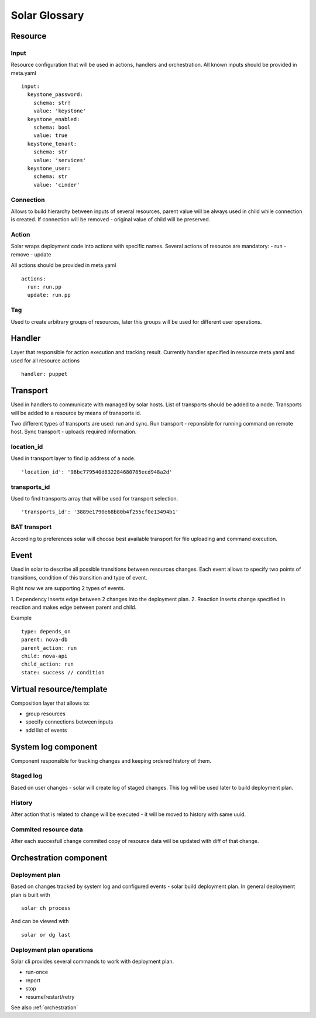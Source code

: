 .. _glossary:

==============
Solar Glossary
==============

.. _resource-term:

Resource
========

.. _res-input-term:

Input
-----
Resource configuration that will be used in actions, handlers and orchestration.
All known inputs should be provided in meta.yaml ::

    input:
      keystone_password:
        schema: str!
        value: 'keystone'
      keystone_enabled:
        schema: bool
        value: true
      keystone_tenant:
        schema: str
        value: 'services'
      keystone_user:
        schema: str
        value: 'cinder'

.. _res-connection-term:

Connection
----------
Allows to build hierarchy between inputs of several resources,
parent value will be always used in child while connection is created.
If connection will be removed - original value of child will be preserved.

.. _res-action-term:

Action
------
Solar wraps deployment code into actions with specific names.
Several actions of resource are mandatory:
- run
- remove
- update

All actions should be provided in meta.yaml ::

    actions:
      run: run.pp
      update: run.pp

.. _res-tag-term:

Tag
---
Used to create arbitrary groups of resources, later this groups will be
used for different user operations.

.. _res-handler-term:

Handler
=======

Layer that responsible for action execution and tracking result.
Currently handler specified in resource meta.yaml and used for all resource
actions ::

  handler: puppet

.. _res-transports-term:

Transport
=========

Used in handlers to communicate with managed by solar hosts. List of transports
should be added to a node. Transports will be added to a resource by means
of transports id.

Two different types of transports are used: run and sync.
Run transport - reponsible for running command on remote host.
Sync transport - uploads required information.

location_id
-----------
Used in transport layer to find ip address of a node. ::

  'location_id': '96bc779540d832284680785ecd948a2d'

transports_id
-------------
Used to find transports array that will be used for transport selection. ::

  'transports_id': '3889e1790e68b80b4f255cf0e13494b1'

BAT transport
-------------
According to preferences solar will choose best available transport for
file uploading and command execution.

.. _res-event-term:

Event
=====

Used in solar to describe all possible transitions between resources changes.
Each event allows to specify two points of transitions, condition of this
transition and type of event.

Right now we are supporting 2 types of events.

1. Dependency
Inserts edge between 2 changes into the deployment plan.
2. Reaction
Inserts change specified in reaction and makes edge between parent and child.

Example ::

  type: depends_on
  parent: nova-db
  parent_action: run
  child: nova-api
  child_action: run
  state: success // condition

.. _res-virtual-term:

Virtual resource/template
=========================

Composition layer that allows to:

- group resources
- specify connections between inputs
- add list of events

.. _system-log-term:

System log component
====================

Component responsible for tracking changes and keeping ordered history of
them.

Staged log
----------
Based on user changes - solar will create log of staged changes.
This log will be used later to build deployment plan.

History
-------
After action that is related to change will be executed - it will be moved to
history with same uuid.

Commited resource data
----------------------
After each succesfull change commited copy of resource data will be updated
with diff of that change.

.. _orch-term:

Orchestration component
=======================

.. _deploy-plan-term:

Deployment plan
---------------
Based on changes tracked by system log and configured events - solar build
deployment plan. In general deployment plan is built with ::

  solar ch process

And can be viewed with ::

  solar or dg last

Deployment plan operations
--------------------------
Solar cli provides several commands to work with deployment plan.

- run-once
- report
- stop
- resume/restart/retry

See also :ref:`orchestration`
